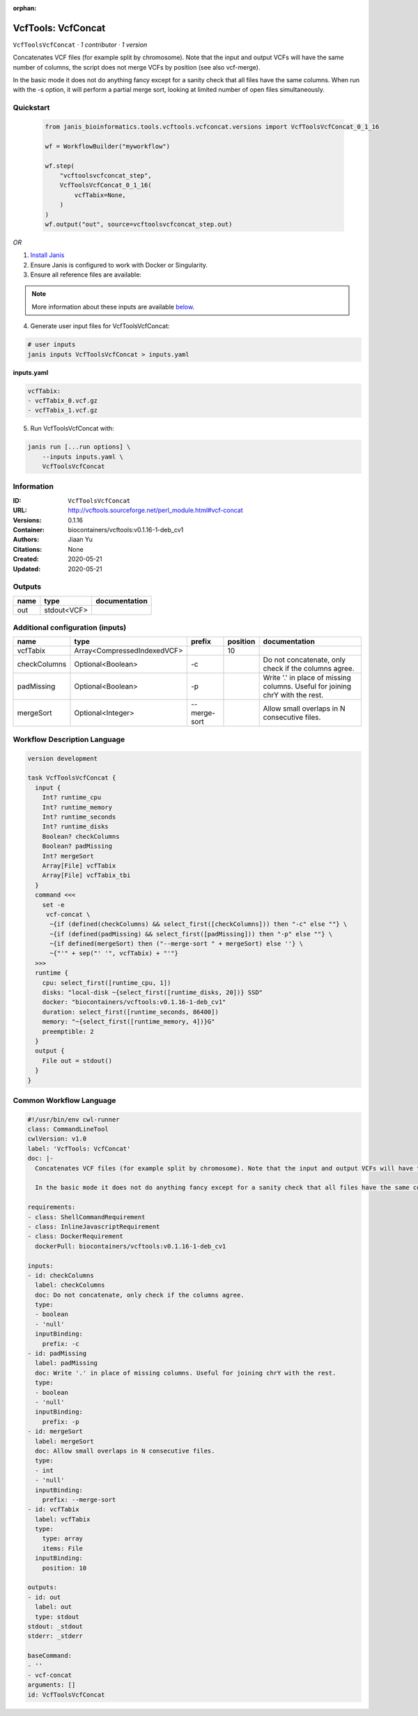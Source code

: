 :orphan:

VcfTools: VcfConcat
=======================================

``VcfToolsVcfConcat`` · *1 contributor · 1 version*

Concatenates VCF files (for example split by chromosome). Note that the input and output VCFs will have the same number of columns, the script does not merge VCFs by position (see also vcf-merge).

In the basic mode it does not do anything fancy except for a sanity check that all files have the same columns. When run with the -s option, it will perform a partial merge sort, looking at limited number of open files simultaneously.


Quickstart
-----------

    .. code-block:: python

       from janis_bioinformatics.tools.vcftools.vcfconcat.versions import VcfToolsVcfConcat_0_1_16

       wf = WorkflowBuilder("myworkflow")

       wf.step(
           "vcftoolsvcfconcat_step",
           VcfToolsVcfConcat_0_1_16(
               vcfTabix=None,
           )
       )
       wf.output("out", source=vcftoolsvcfconcat_step.out)
    

*OR*

1. `Install Janis </tutorials/tutorial0.html>`_

2. Ensure Janis is configured to work with Docker or Singularity.

3. Ensure all reference files are available:

.. note:: 

   More information about these inputs are available `below <#additional-configuration-inputs>`_.



4. Generate user input files for VcfToolsVcfConcat:

.. code-block:: bash

   # user inputs
   janis inputs VcfToolsVcfConcat > inputs.yaml



**inputs.yaml**

.. code-block:: yaml

       vcfTabix:
       - vcfTabix_0.vcf.gz
       - vcfTabix_1.vcf.gz




5. Run VcfToolsVcfConcat with:

.. code-block:: bash

   janis run [...run options] \
       --inputs inputs.yaml \
       VcfToolsVcfConcat





Information
------------

:ID: ``VcfToolsVcfConcat``
:URL: `http://vcftools.sourceforge.net/perl_module.html#vcf-concat <http://vcftools.sourceforge.net/perl_module.html#vcf-concat>`_
:Versions: 0.1.16
:Container: biocontainers/vcftools:v0.1.16-1-deb_cv1
:Authors: Jiaan Yu
:Citations: None
:Created: 2020-05-21
:Updated: 2020-05-21


Outputs
-----------

======  ===========  ===============
name    type         documentation
======  ===========  ===============
out     stdout<VCF>
======  ===========  ===============


Additional configuration (inputs)
---------------------------------

============  ===========================  ============  ==========  =============================================================================
name          type                         prefix          position  documentation
============  ===========================  ============  ==========  =============================================================================
vcfTabix      Array<CompressedIndexedVCF>                        10
checkColumns  Optional<Boolean>            -c                        Do not concatenate, only check if the columns agree.
padMissing    Optional<Boolean>            -p                        Write '.' in place of missing columns. Useful for joining chrY with the rest.
mergeSort     Optional<Integer>            --merge-sort              Allow small overlaps in N consecutive files.
============  ===========================  ============  ==========  =============================================================================

Workflow Description Language
------------------------------

.. code-block:: text

   version development

   task VcfToolsVcfConcat {
     input {
       Int? runtime_cpu
       Int? runtime_memory
       Int? runtime_seconds
       Int? runtime_disks
       Boolean? checkColumns
       Boolean? padMissing
       Int? mergeSort
       Array[File] vcfTabix
       Array[File] vcfTabix_tbi
     }
     command <<<
       set -e
        vcf-concat \
         ~{if (defined(checkColumns) && select_first([checkColumns])) then "-c" else ""} \
         ~{if (defined(padMissing) && select_first([padMissing])) then "-p" else ""} \
         ~{if defined(mergeSort) then ("--merge-sort " + mergeSort) else ''} \
         ~{"'" + sep("' '", vcfTabix) + "'"}
     >>>
     runtime {
       cpu: select_first([runtime_cpu, 1])
       disks: "local-disk ~{select_first([runtime_disks, 20])} SSD"
       docker: "biocontainers/vcftools:v0.1.16-1-deb_cv1"
       duration: select_first([runtime_seconds, 86400])
       memory: "~{select_first([runtime_memory, 4])}G"
       preemptible: 2
     }
     output {
       File out = stdout()
     }
   }

Common Workflow Language
-------------------------

.. code-block:: text

   #!/usr/bin/env cwl-runner
   class: CommandLineTool
   cwlVersion: v1.0
   label: 'VcfTools: VcfConcat'
   doc: |-
     Concatenates VCF files (for example split by chromosome). Note that the input and output VCFs will have the same number of columns, the script does not merge VCFs by position (see also vcf-merge).

     In the basic mode it does not do anything fancy except for a sanity check that all files have the same columns. When run with the -s option, it will perform a partial merge sort, looking at limited number of open files simultaneously.

   requirements:
   - class: ShellCommandRequirement
   - class: InlineJavascriptRequirement
   - class: DockerRequirement
     dockerPull: biocontainers/vcftools:v0.1.16-1-deb_cv1

   inputs:
   - id: checkColumns
     label: checkColumns
     doc: Do not concatenate, only check if the columns agree.
     type:
     - boolean
     - 'null'
     inputBinding:
       prefix: -c
   - id: padMissing
     label: padMissing
     doc: Write '.' in place of missing columns. Useful for joining chrY with the rest.
     type:
     - boolean
     - 'null'
     inputBinding:
       prefix: -p
   - id: mergeSort
     label: mergeSort
     doc: Allow small overlaps in N consecutive files.
     type:
     - int
     - 'null'
     inputBinding:
       prefix: --merge-sort
   - id: vcfTabix
     label: vcfTabix
     type:
       type: array
       items: File
     inputBinding:
       position: 10

   outputs:
   - id: out
     label: out
     type: stdout
   stdout: _stdout
   stderr: _stderr

   baseCommand:
   - ''
   - vcf-concat
   arguments: []
   id: VcfToolsVcfConcat



